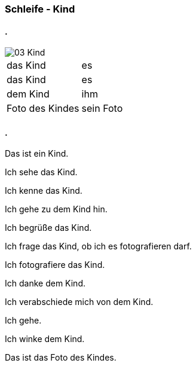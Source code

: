 :last-update-label!:
:imagesdir: images

=== Schleife - Kind
==== .
image::03_Kind.png[]
[cols="2*"]
|===
|[n]#das Kind#
|[n]#es#

|[a]#das Kind#
|[a]#es#

|[d]#dem Kind#
|[d]#ihm#

|[n]#Foto# [g]#des Kindes#
|[n]#sein Foto#
|===

==== .
[n]#Das# [vo]#ist# [n]#ein Kind.#

[n]#Ich# [vo]#sehe# [a]#das Kind.#

[n]#Ich# [vo]#kenne# [a]#das Kind.#

[n]#Ich# [vo]#gehe# [d]#zu dem Kind# [vo]#hin.#

[n]#Ich# [vo]#begrüße# [a]#das Kind.#

[n]#Ich# [vo]#frage# [a]#das Kind,# ob [n]#ich# [a]#es# [v]#fotografieren# [vo]#darf.#

[n]#Ich# [vo]#fotografiere# [a]#das Kind.#

[n]#Ich# [vo]#danke# [d]#dem Kind.#

[n]#Ich# [vo]#verabschiede# [a]#mich# von [d]#dem Kind.#

[n]#Ich# [vo]#gehe.#

[n]#Ich# [vo]#winke# [d]#dem Kind.#

[n]#Das# [vo]#ist# [n]#das Foto# [g]#des Kindes.#



